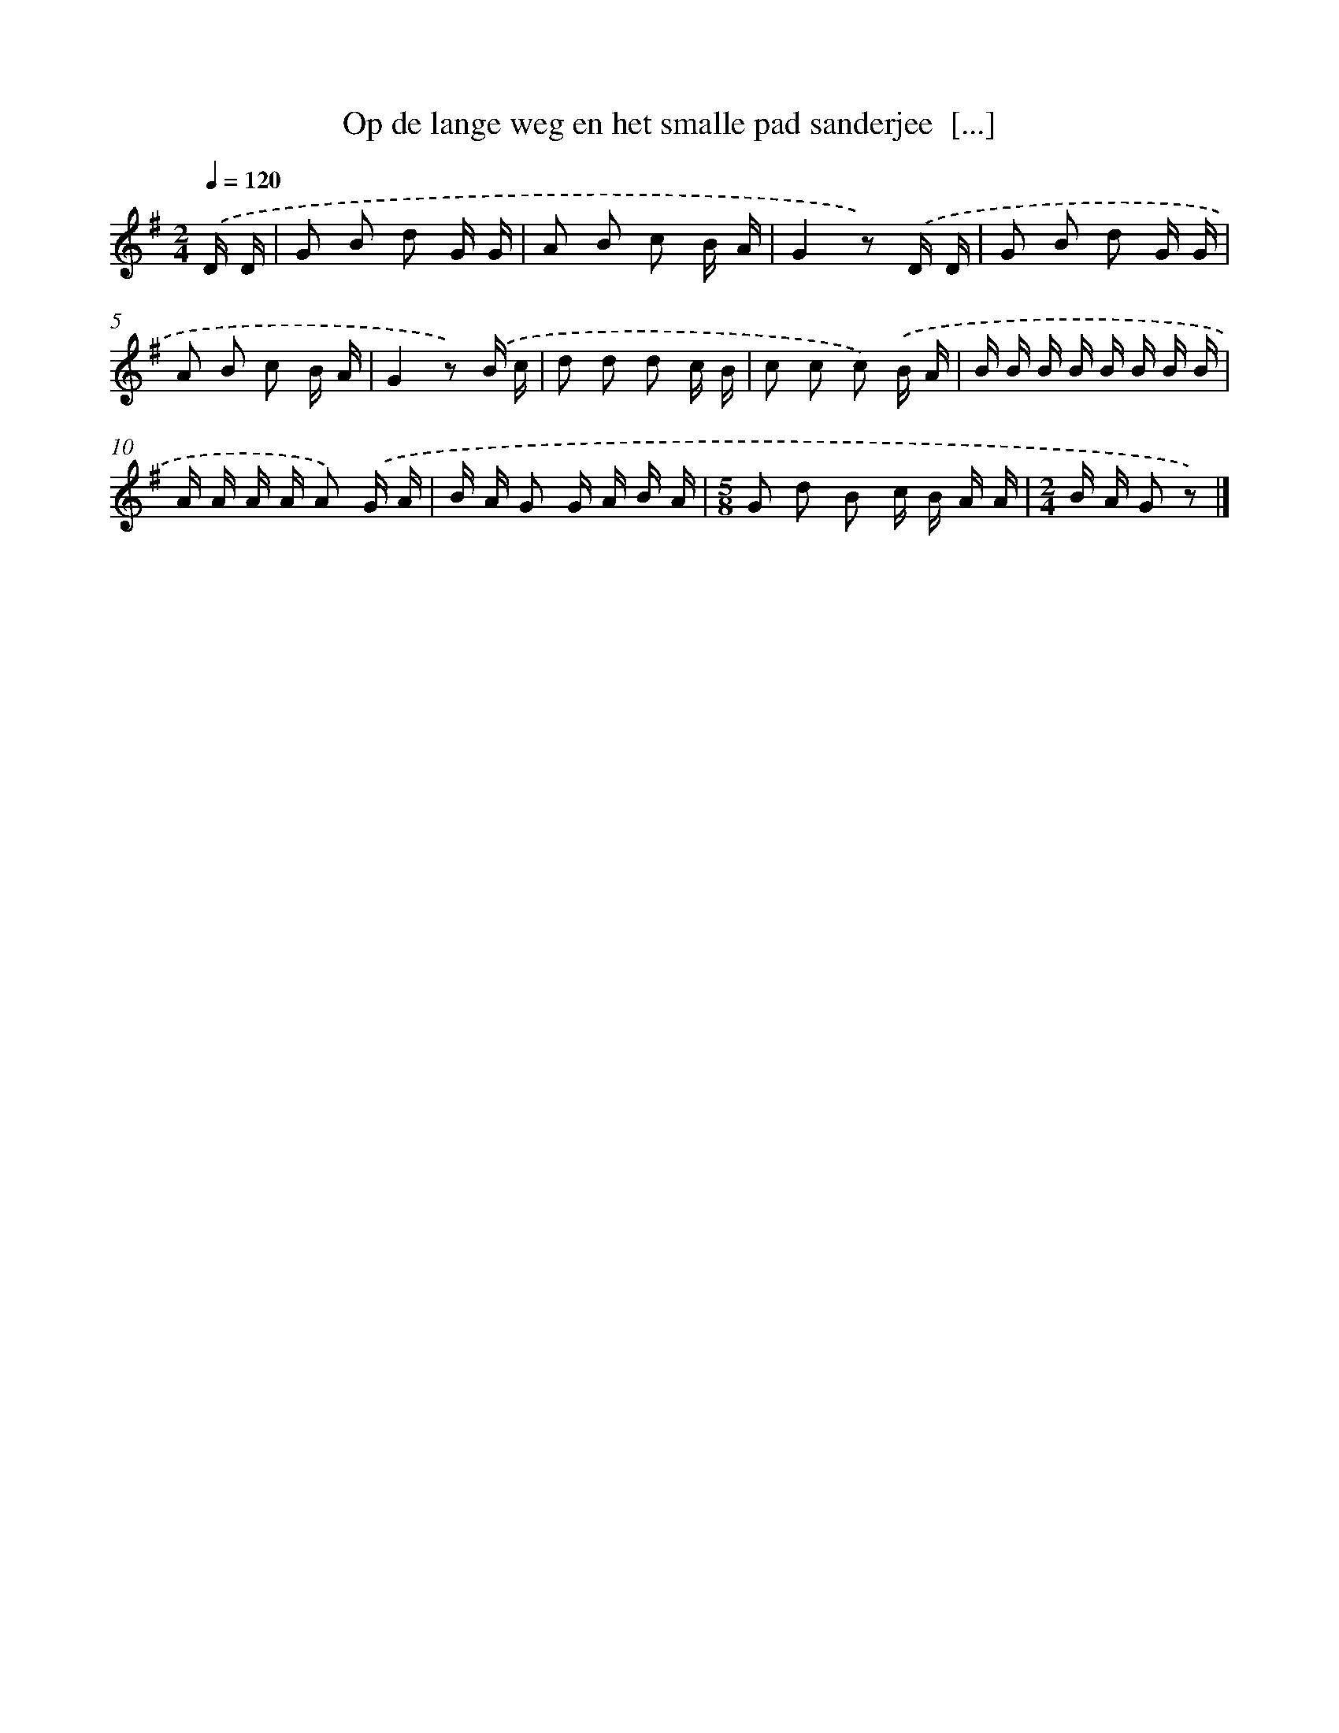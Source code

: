 X: 3261
T: Op de lange weg en het smalle pad sanderjee  [...]
%%abc-version 2.0
%%abcx-abcm2ps-target-version 5.9.1 (29 Sep 2008)
%%abc-creator hum2abc beta
%%abcx-conversion-date 2018/11/01 14:35:58
%%humdrum-veritas 2349077973
%%humdrum-veritas-data 636971716
%%continueall 1
%%barnumbers 0
L: 1/16
M: 2/4
Q: 1/4=120
K: G clef=treble
.('D D [I:setbarnb 1]|
G2 B2 d2 G G |
A2 B2 c2 B A |
G4z2) .('D D |
G2 B2 d2 G G |
A2 B2 c2 B A |
G4z2) .('B c |
d2 d2 d2 c B |
c2 c2 c2) .('B A |
B B B B B B B B |
A A A A A2) .('G A |
B A G2 G A B A |
[M:5/8]G2 d2 B2 c B A A |
[M:2/4]B A G2 z2) |]
